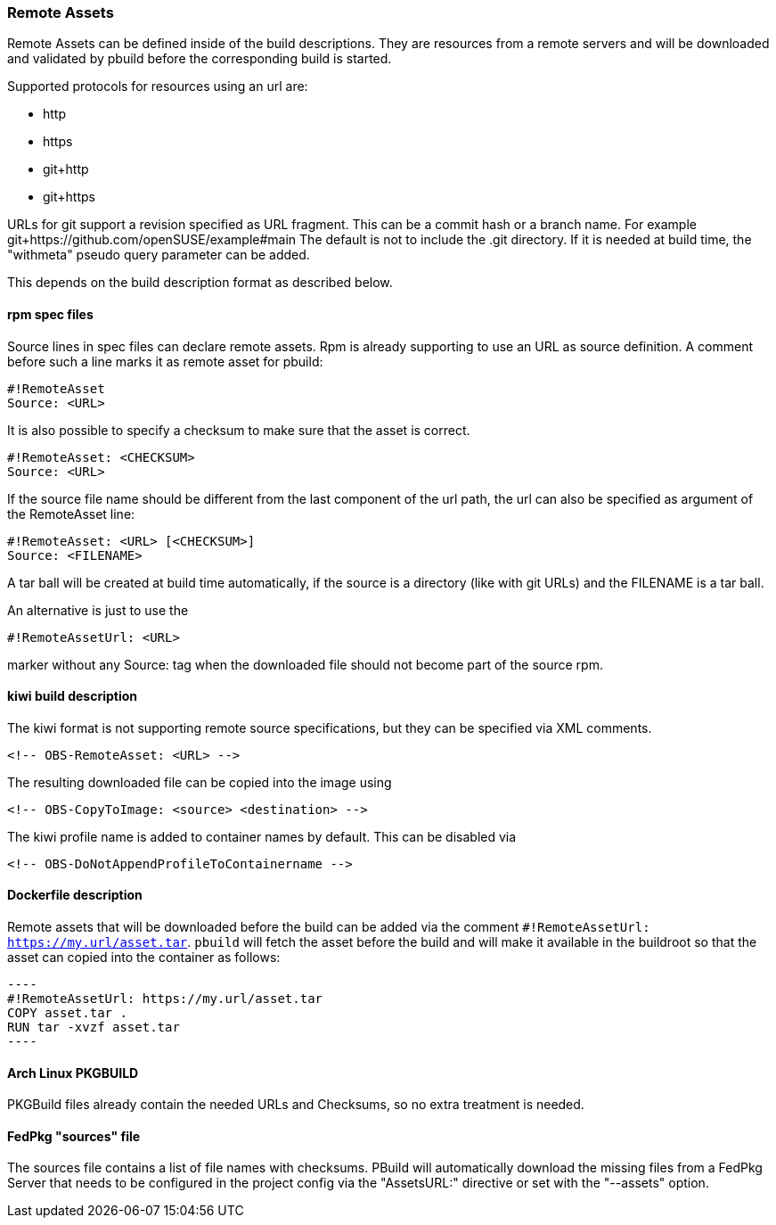 === Remote Assets

Remote Assets can be defined inside of the build descriptions. They are resources from a remote
servers and will be downloaded and validated by pbuild before the corresponding build is started.

Supported protocols for resources using an url are:

 * http
 * https
 * git+http
 * git+https

URLs for git support a revision specified as URL fragment. This can be a commit hash
or a branch name. For example git+https://github.com/openSUSE/example#main
The default is not to include the .git directory. If it is needed at build time, the
"withmeta" pseudo query parameter can be added.

This depends on the build description format as described below.

==== rpm spec files

Source lines in spec files can declare remote assets. Rpm is already supporting to use
an URL as source definition. A comment before such a line marks it as remote asset for pbuild:

 #!RemoteAsset
 Source: <URL>

It is also possible to specify a checksum to make sure that the asset is correct.

 #!RemoteAsset: <CHECKSUM>
 Source: <URL>

If the source file name should be different from the last component of the url path, the
url can also be specified as argument of the RemoteAsset line:

 #!RemoteAsset: <URL> [<CHECKSUM>]
 Source: <FILENAME>

A tar ball will be created at build time automatically, if the source is a directory
(like with git URLs) and the FILENAME is a tar ball.

An alternative is just to use the

 #!RemoteAssetUrl: <URL>

marker without any Source: tag when the downloaded file should not become
part of the source rpm.

==== kiwi build description

The kiwi format is not supporting remote source specifications, but they can be
specified via XML comments.

  <!-- OBS-RemoteAsset: <URL> -->

The resulting downloaded file can be copied into the image using

  <!-- OBS-CopyToImage: <source> <destination> -->

The kiwi profile name is added to container names by default. This can be
disabled via

  <!-- OBS-DoNotAppendProfileToContainername -->

==== Dockerfile description

Remote assets that will be downloaded before the build can be added via the
comment `#!RemoteAssetUrl: https://my.url/asset.tar`. `pbuild` will fetch the
asset before the build and will make it available in the buildroot so that the
asset can copied into the container as follows:

  ----
  #!RemoteAssetUrl: https://my.url/asset.tar
  COPY asset.tar .
  RUN tar -xvzf asset.tar
  ----

==== Arch Linux PKGBUILD

PKGBuild files already contain the needed URLs and Checksums, so no extra
treatment is needed.

==== FedPkg "sources" file

The sources file contains a list of file names with checksums. PBuild will
automatically download the missing files from a FedPkg Server that needs
to be configured in the project config via the "AssetsURL:" directive or set
with the "--assets" option.
